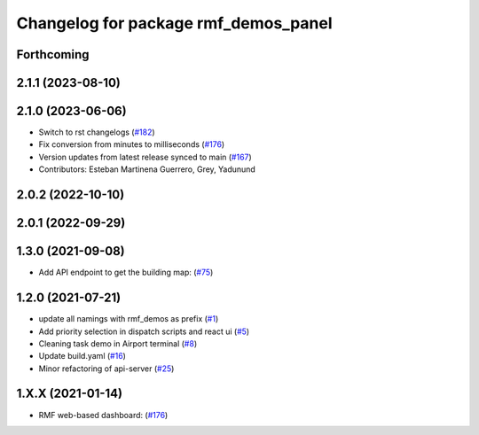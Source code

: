 ^^^^^^^^^^^^^^^^^^^^^^^^^^^^^^^^^^^^^
Changelog for package rmf_demos_panel
^^^^^^^^^^^^^^^^^^^^^^^^^^^^^^^^^^^^^

Forthcoming
-----------

2.1.1 (2023-08-10)
------------------

2.1.0 (2023-06-06)
------------------
* Switch to rst changelogs (`#182 <https://github.com/open-rmf/rmf_demos/pull/182>`_)
* Fix conversion from minutes to milliseconds (`#176 <https://github.com/open-rmf/rmf_demos/pull/176>`_)
* Version updates from latest release synced to main (`#167 <https://github.com/open-rmf/rmf_demos/pull/167>`_)
* Contributors: Esteban Martinena Guerrero, Grey, Yadunund

2.0.2 (2022-10-10)
------------------

2.0.1 (2022-09-29)
------------------

1.3.0 (2021-09-08)
------------------
* Add API endpoint to get the building map: (`#75 <https://github.com/open-rmf/rmf_demos/pull/75>`_)

1.2.0 (2021-07-21)
------------------
* update all namings with rmf_demos as prefix (`#1 <https://github.com/open-rmf/rmf_demos/pull/1>`_)
* Add priority selection in dispatch scripts and react ui (`#5 <https://github.com/open-rmf/rmf_demos/pull/5>`_)
* Cleaning task demo in Airport terminal (`#8 <https://github.com/open-rmf/rmf_demos/pull/8>`_)
* Update build.yaml (`#16 <https://github.com/open-rmf/rmf_demos/pull/16>`_)
* Minor refactoring of api-server (`#25 <https://github.com/open-rmf/rmf_demos/pull/25>`_)

1.X.X (2021-01-14)
------------------
* RMF web-based dashboard: (`#176 <https://github.com/osrf/rmf_demos/pull/176>`_)
